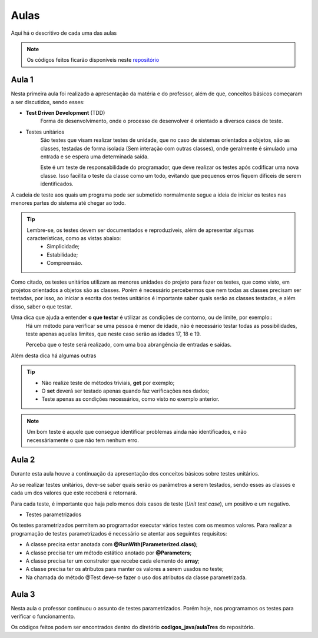 Aulas
=========================================

.. _repositório: https://github.com/Gigers/software-test

Aqui há o descritivo de cada uma das aulas

.. NOTE::
    Os códigos feitos ficarão disponíveis neste `repositório`_


Aula 1
---------------------------------------
Nesta primeira aula foi realizado a apresentação da matéria e do professor, além de que, conceitos básicos começaram a ser discutidos, sendo esses:

* **Test Driven Development** (TDD)
    Forma de desenvolvimento, onde o processo de desenvolver é orientado a diversos casos de teste.

* Testes unitários
    São testes que visam realizar testes de unidade, que no caso de sistemas orientados a objetos, são as classes, testadas de forma isolada (Sem interação com outras classes), onde geralmente é simulado uma entrada e se espera uma determinada saída.
    
    Este é um teste de responsabilidade do programador, que deve realizar os testes após codificar uma nova classe. Isso facilita o teste da classe como um todo, evitando que pequenos erros fiquem dificeis de serem identificados. 


A cadeia de teste aos quais um programa pode ser submetido normalmente segue a ideia de iniciar os testes nas menores partes do sistema até chegar ao todo.


.. TIP::

    Lembre-se, os testes devem ser documentados e reproduzíveis, além de apresentar algumas características, como as vistas abaixo:
        - Simplicidade;
        - Estabilidade;
        - Compreensão.

Como citado, os testes unitários utilizam as menores unidades do projeto para fazer os testes, que como visto, em projetos orientados a objetos são as classes. Porém é necessário percebermos que nem todas as classes precisam ser testadas, por isso, ao iniciar a escrita dos testes unitários é importante saber quais serão as classes testadas, e além disso, saber o que testar.

Uma dica que ajuda a entender **o que testar** é utilizar as condições de contorno, ou de limite, por exemplo::
    Há um método para verificar se uma pessoa é menor de idade, não é necessário testar todas as possibilidades, teste apenas aquelas limites, que neste caso serão as idades 17, 18 e 19.

    Perceba que o teste será realizado, com uma boa abrangência de entradas e saídas.

Além desta dica há algumas outras

.. TIP::
    - Não realize teste de métodos triviais, **get** por exemplo;
    - O **set** deverá ser testado apenas quando faz verificações nos dados;
    - Teste apenas as condições necessários, como visto no exemplo anterior.

.. NOTE::
    Um bom teste é aquele que consegue identificar problemas ainda não identificados, e não necessáriamente o que não tem nenhum erro.


Aula 2
---------------------------------------

Durante esta aula houve a continuação da apresentação dos conceitos básicos sobre testes unitários.

Ao se realizar testes unitários, deve-se saber quais serão os parâmetros a serem testados, sendo esses as classes e cada um dos valores que este receberá e retornará.

Para cada teste, é importante que haja pelo menos dois casos de teste (*Unit test case*), um positivo e um negativo. 

* Testes parametrizados

Os testes parametrizados permitem ao programador executar vários testes com os mesmos valores. Para realizar a programação de testes parametrizados é necessário se atentar aos seguintes requisitos:

- A classe precisa estar anotada com **@RunWith(Parameterized.class)**;

- A classe precisa ter um método estático anotado por **@Parameters**;

- A classe precisa ter um construtor que recebe cada elemento do **array**;

- A classe precisa ter os atributos para manter os valores a serem usados no teste;

- Na chamada do método @Test deve-se fazer o uso dos atributos da classe parametrizada.

Aula 3
---------------------------------------

Nesta aula o professor continuou o assunto de testes parametrizados. Porém hoje, nos programamos os testes para verificar o funcionamento.

Os códigos feitos podem ser encontrados dentro do diretório **codigos_java/aulaTres** do repositório.

